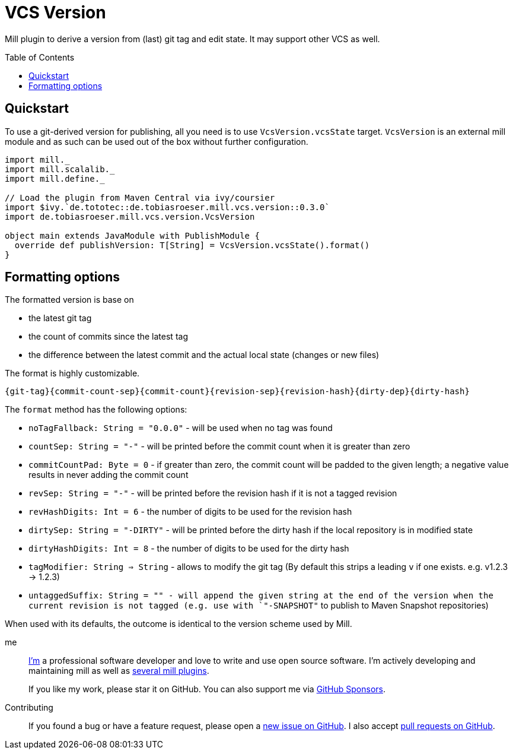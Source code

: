 = VCS Version
:version: 0.3.0
:mill-platform: 0.10
:project-home: https://github.com/lefou/mill-vcs-version
:toc:
:toc-placement: preamble

ifdef::env-github[]
image:https://github.com/lefou/mill-vcs-version/workflows/.github/workflows/build.yml/badge.svg["Build Status (GitHub Actions)", link="https://github.com/lefou/mill-vcs-version/actions"]
image:https://codecov.io/gh/lefou/mill-vcs-version/branch/main/graph/badge.svg[Test Coverage (Codecov.io), link="https://codecov.io/gh/lefou/mill-vcs-version"]
image:https://index.scala-lang.org/lefou/mill-vcs-version/de.tobiasroeser.mill.vcs.version_mill{mill-platform}/latest.svg["Latest version (Scaladex)", link="https://index.scala-lang.org/lefou/mill-vcs-version/de.tobiasroeser.mill.vcs.version_mill{mill-platform}"]
endif::[]

Mill plugin to derive a version from (last) git tag and edit state.
It may support other VCS as well.

== Quickstart

To use a git-derived version for publishing, all you need is to use `VcsVersion.vcsState` target.
`VcsVersion` is an external mill module and as such can be used out of the box without further configuration.

[source,scala,subs="attributes,verbatim"]
----
import mill._
import mill.scalalib._
import mill.define._

// Load the plugin from Maven Central via ivy/coursier
import $ivy.`de.tototec::de.tobiasroeser.mill.vcs.version::{version}`
import de.tobiasroeser.mill.vcs.version.VcsVersion

object main extends JavaModule with PublishModule {
  override def publishVersion: T[String] = VcsVersion.vcsState().format()
}
----

== Formatting options

The formatted version is base on

* the latest git tag
* the count of commits since the latest tag
* the difference between the latest commit and the actual local state (changes or new files)

The format is highly customizable.

----
{git-tag}{commit-count-sep}{commit-count}{revision-sep}{revision-hash}{dirty-dep}{dirty-hash}
----

The `format` method has the following options:

* `noTagFallback: String = "0.0.0"` - will be used when no tag was found
* `countSep: String = "-"` - will be printed before the commit count when it is greater than zero
* `commitCountPad: Byte = 0` - if greater than zero, the commit count will be padded to the given length; a negative value results in never adding the commit count
* `revSep: String = "-"` - will be printed before the revision hash if it is not a tagged revision
* `revHashDigits: Int = 6` - the number of digits to be used for the revision hash
* `dirtySep: String = "-DIRTY"` - will be printed before the dirty hash if the local repository is in modified state
* `dirtyHashDigits: Int = 8` - the number of digits to be used for the dirty hash
* `tagModifier: String => String` - allows to modify the git tag (By default this strips a leading `v` if one exists. e.g. v1.2.3 -> 1.2.3)
* `untaggedSuffix: String = "" - will append the given string at the end of the version when the current revision is not tagged (e.g. use with `"-SNAPSHOT"` to publish to Maven Snapshot repositories)

When used with its defaults, the outcome is identical to the version scheme used by Mill.

me::
+
--
https://github.com/lefou/[I'm] a professional software developer and love to write and use open source software.
I'm actively developing and maintaining mill as well as https://github.com/lefou?utf8=%E2%9C%93&tab=repositories&q=topic%3Amill&type=&language=[several mill plugins].

If you like my work, please star it on GitHub. You can also support me via https://github.com/sponsors/lefou[GitHub Sponsors].
--

Contributing::
  If you found a bug or have a feature request, please open a {project-home}/issues[new issue on GitHub].
  I also accept {project-home}/pulls[pull requests on GitHub].

